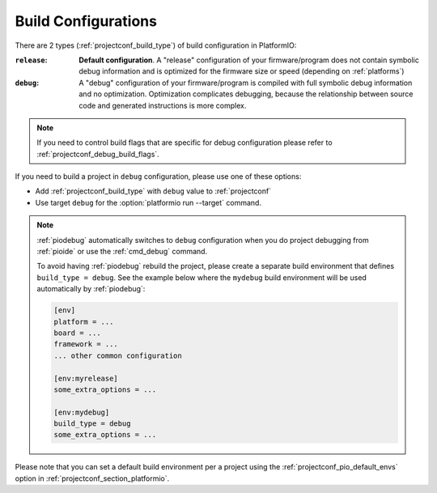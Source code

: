 ..  Copyright (c) 2014-present PlatformIO <contact@platformio.org>
    Licensed under the Apache License, Version 2.0 (the "License");
    you may not use this file except in compliance with the License.
    You may obtain a copy of the License at
       http://www.apache.org/licenses/LICENSE-2.0
    Unless required by applicable law or agreed to in writing, software
    distributed under the License is distributed on an "AS IS" BASIS,
    WITHOUT WARRANTIES OR CONDITIONS OF ANY KIND, either express or implied.
    See the License for the specific language governing permissions and
    limitations under the License.

.. _build_configurations:

Build Configurations
====================

.. versionadded:: 4.0.0

There are 2 types (:ref:`projectconf_build_type`) of build configuration in
PlatformIO:

:``release``:
  **Default configuration**. A "release" configuration of your firmware/program
  does not contain symbolic debug information and is optimized for the firmware
  size or speed (depending on :ref:`platforms`)

:``debug``:
  A "debug" configuration of your firmware/program is compiled with full
  symbolic debug information and no optimization. Optimization complicates
  debugging, because the relationship between source code and generated
  instructions is more complex.

.. note::
  If you need to control build flags that are specific for debug configuration please 
  refer to :ref:`projectconf_debug_build_flags`.

If you need to build a project in ``debug`` configuration, please use one of
these options:

* Add :ref:`projectconf_build_type` with ``debug`` value to :ref:`projectconf`
* Use target ``debug`` for the :option:`platformio run --target` command.

.. note::
  :ref:`piodebug` automatically switches to ``debug`` configuration when you do
  project debugging from :ref:`pioide` or use the :ref:`cmd_debug` command.

  To avoid having :ref:`piodebug` rebuild the project, please create a
  separate build environment that defines ``build_type = debug``. See
  the example below where the ``mydebug`` build environment will be used
  automatically by :ref:`piodebug`:

  .. code-block:: ini

     [env]
     platform = ...
     board = ...
     framework = ...
     ... other common configuration

     [env:myrelease]
     some_extra_options = ...

     [env:mydebug]
     build_type = debug
     some_extra_options = ...

Please note that you can set a default build environment per a project using the
:ref:`projectconf_pio_default_envs` option in :ref:`projectconf_section_platformio`.
